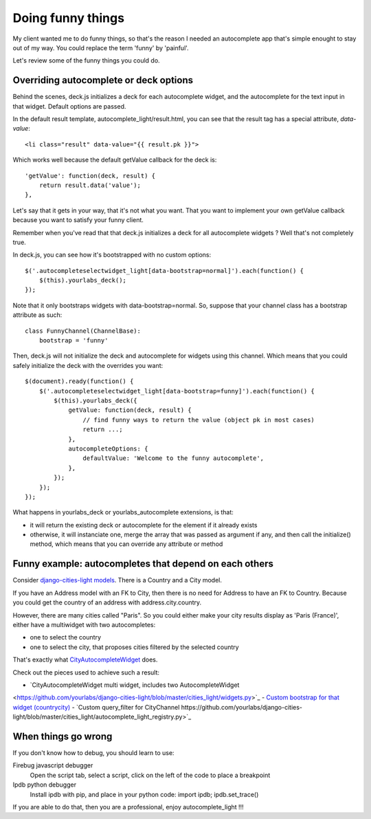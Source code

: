 Doing funny things
==================

My client wanted me to do funny things, so that's the reason I needed an
autocomplete app that's simple enought to stay out of my way. You could replace
the term 'funny' by 'painful'.

Let's review some of the funny things you could do.

Overriding autocomplete or deck options
---------------------------------------

Behind the scenes, deck.js initializes a deck for each autocomplete widget, and
the autocomplete for the text input in that widget. Default options are passed.

In the default result template, autocomplete_light/result.html, you can see
that the result tag has a special attribute, *data-value*::

    <li class="result" data-value="{{ result.pk }}">

Which works well because the default getValue callback for the deck is::

    'getValue': function(deck, result) {
        return result.data('value');
    },

Let's say that it gets in your way, that it's not what you want. That you want
to implement your own getValue callback because you want to satisfy your funny
client.

Remember when you've read that that deck.js initializes a deck for all autocomplete widgets ? Well that's not completely true.

In deck.js, you can see how it's bootstrapped with no custom options::

    $('.autocompleteselectwidget_light[data-bootstrap=normal]').each(function() {
        $(this).yourlabs_deck();
    });

Note that it only bootstraps widgets with data-bootstrap=normal. So, suppose
that your channel class has a bootstrap attribute as such::

    class FunnyChannel(ChannelBase):
        bootstrap = 'funny'

Then, deck.js will not initialize the deck and autocomplete for widgets using
this channel. Which means that you could safely initialize the deck with the
overrides you want::

    $(document).ready(function() {
        $('.autocompleteselectwidget_light[data-bootstrap=funny]').each(function() {
            $(this).yourlabs_deck({
                getValue: function(deck, result) {
                    // find funny ways to return the value (object pk in most cases)
                    return ...;
                },
                autocompleteOptions: {
                    defaultValue: 'Welcome to the funny autocomplete',
                },
            });
        });
    });

What happens in yourlabs_deck or yourlabs_autocomplete extensions, is that:

- it will return the existing deck or autocomplete for the element if it already exists
- otherwise, it will instanciate one, merge the array that was passed as
  argument if any, and then call the initialize() method, which means that you
  can override any attribute or method

Funny example: autocompletes that depend on each others
-------------------------------------------------------

Consider `django-cities-light models
<https://github.com/yourlabs/django-cities-light/blob/master/cities_light/models.py>`_.
There is a Country and a City model.

If you have an Address model with an FK to City, then there is no need for
Address to have an FK to Country. Because you could get the country of an
address with address.city.country.

However, there are many cities called "Paris". So you could either make your
city results display as 'Paris (France)', either have a multiwidget with two
autocompletes:

- one to select the country
- one to select the city, that proposes cities filtered by the selected country

That's exactly what `CityAutocompleteWidget
<https://github.com/yourlabs/django-cities-light/blob/master/cities_light/widgets.py>`_
does.

Check out the pieces used to achieve such a result:

- `CityAutocompleteWidget multi widget, includes two AutocompleteWidget
<https://github.com/yourlabs/django-cities-light/blob/master/cities_light/widgets.py>`_
- `Custom bootstrap for that widget (countrycity)
<https://github.com/yourlabs/django-cities-light/blob/master/cities_light/static/cities_light/autocomplete_light.js>`_
- `Custom query_filter for CityChannel
https://github.com/yourlabs/django-cities-light/blob/master/cities_light/autocomplete_light_registry.py>`_

When things go wrong
--------------------

If you don't know how to debug, you should learn to use:

Firebug javascript debugger
    Open the script tab, select a script, click on the left of the code to
    place a breakpoint

Ipdb python debugger
    Install ipdb with pip, and place in your python code: import ipdb; ipdb.set_trace()

If you are able to do that, then you are a professional, enjoy autocomplete_light !!!
